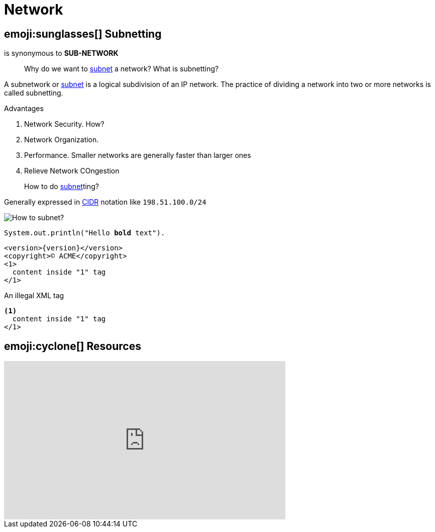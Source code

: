 = Network

:subnet: https://en.wikipedia.org/wiki/Subnetwork[subnet, title="Subnetting or subnetwork"]
:cidr: https://en.wikipedia.org/wiki/Classless_Inter-Domain_Routing[CIDR, title="Classless Inter Domain Routing"]

== emoji:sunglasses[] Subnetting

is synonymous to *SUB-NETWORK*

> Why do we want to {subnet} a network? What is subnetting?

A subnetwork or {subnet} is a logical subdivision of an IP network.
The practice of dividing a network into two or more networks is called subnetting.

.Advantages
. Network Security. How?
. Network Organization.
. Performance. Smaller networks are generally faster than larger ones
  . Relieve Network COngestion

> How to do {subnet}ting?

Generally expressed in {CIDR} notation like `198.51.100.0/24`

image::subnetting.png[How to subnet?]

[source,java,subs="verbatim,quotes"]
----
System.out.println("Hello *bold* text").
----

[source,xml,subs="attributes+,+replacements,-callouts"]
----
<version>{version}</version>
<copyright>(C) ACME</copyright>
<1>
  content inside "1" tag
</1>
----

[source,xml,subs="+callouts"]
.An illegal XML tag
----
<1>
  content inside "1" tag
</1>
----

== emoji:cyclone[] Resources

++++
<iframe width="560" height="315" src="https://www.youtube.com/embed/ecCuyq-Wprc" frameborder="0" allow="accelerometer; autoplay; clipboard-write; encrypted-media; gyroscope; picture-in-picture" allowfullscreen></iframe>
++++
